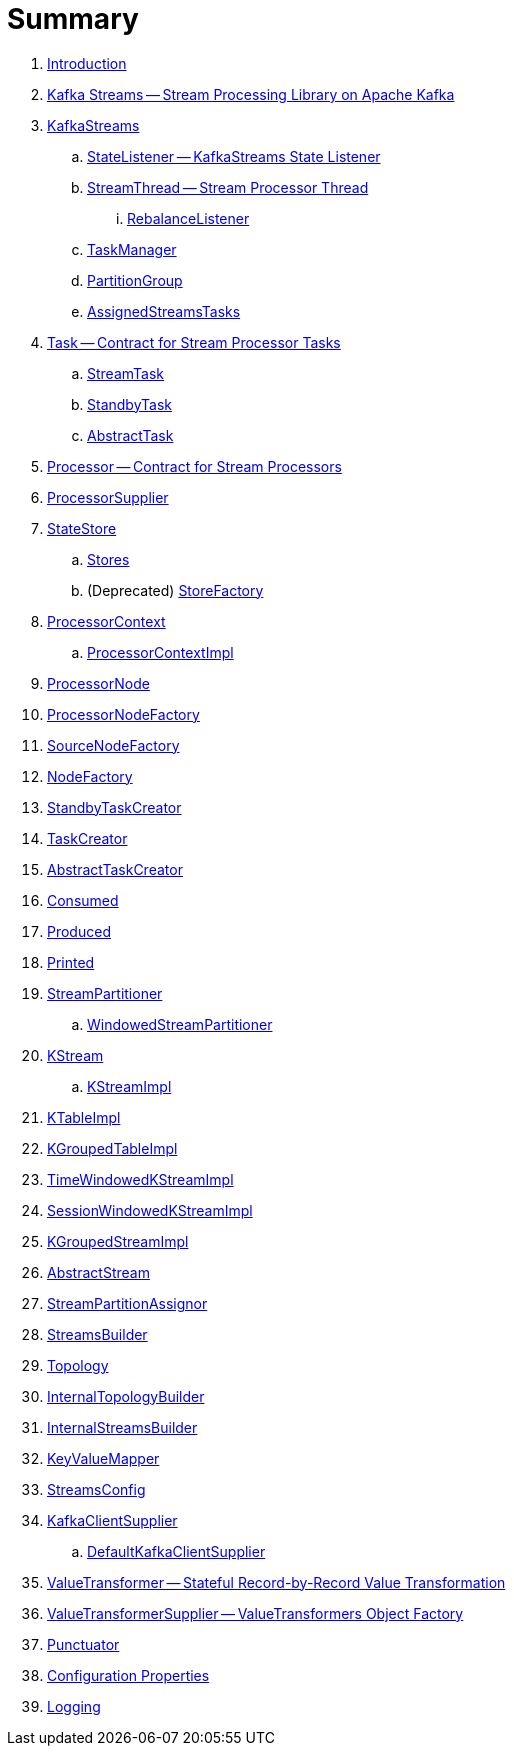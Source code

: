 = Summary

. link:book-intro.adoc[Introduction]

. link:kafka-streams.adoc[Kafka Streams -- Stream Processing Library on Apache Kafka]

. link:kafka-streams-KafkaStreams.adoc[KafkaStreams]
.. link:kafka-streams-StateListener.adoc[StateListener -- KafkaStreams State Listener]
.. link:kafka-streams-StreamThread.adoc[StreamThread -- Stream Processor Thread]
... link:kafka-streams-StreamThread-RebalanceListener.adoc[RebalanceListener]
.. link:kafka-streams-TaskManager.adoc[TaskManager]
.. link:kafka-streams-PartitionGroup.adoc[PartitionGroup]
.. link:kafka-streams-AssignedStreamsTasks.adoc[AssignedStreamsTasks]

. link:kafka-streams-Task.adoc[Task -- Contract for Stream Processor Tasks]
.. link:kafka-streams-StreamTask.adoc[StreamTask]
.. link:kafka-streams-StandbyTask.adoc[StandbyTask]
.. link:kafka-streams-AbstractTask.adoc[AbstractTask]

. link:kafka-streams-Processor.adoc[Processor -- Contract for Stream Processors]
. link:kafka-streams-ProcessorSupplier.adoc[ProcessorSupplier]

. link:kafka-streams-StateStore.adoc[StateStore]
.. link:kafka-streams-Stores.adoc[Stores]
.. (Deprecated) link:kafka-streams-StoreFactory.adoc[StoreFactory]

. link:kafka-streams-ProcessorContext.adoc[ProcessorContext]
.. link:kafka-streams-ProcessorContextImpl.adoc[ProcessorContextImpl]

. link:kafka-streams-ProcessorNode.adoc[ProcessorNode]
. link:kafka-streams-ProcessorNodeFactory.adoc[ProcessorNodeFactory]
. link:kafka-streams-SourceNodeFactory.adoc[SourceNodeFactory]
. link:kafka-streams-NodeFactory.adoc[NodeFactory]
. link:kafka-streams-StandbyTaskCreator.adoc[StandbyTaskCreator]
. link:kafka-streams-TaskCreator.adoc[TaskCreator]
. link:kafka-streams-AbstractTaskCreator.adoc[AbstractTaskCreator]

. link:kafka-streams-Consumed.adoc[Consumed]
. link:kafka-streams-Produced.adoc[Produced]
. link:kafka-streams-Printed.adoc[Printed]

. link:kafka-streams-StreamPartitioner.adoc[StreamPartitioner]
.. link:kafka-streams-WindowedStreamPartitioner.adoc[WindowedStreamPartitioner]

. link:kafka-streams-KStream.adoc[KStream]
.. link:kafka-streams-KStreamImpl.adoc[KStreamImpl]

. link:kafka-streams-KTableImpl.adoc[KTableImpl]
. link:kafka-streams-KGroupedTableImpl.adoc[KGroupedTableImpl]
. link:kafka-streams-TimeWindowedKStreamImpl.adoc[TimeWindowedKStreamImpl]
. link:kafka-streams-SessionWindowedKStreamImpl.adoc[SessionWindowedKStreamImpl]
. link:kafka-streams-KGroupedStreamImpl.adoc[KGroupedStreamImpl]

. link:kafka-streams-AbstractStream.adoc[AbstractStream]

. link:kafka-streams-StreamPartitionAssignor.adoc[StreamPartitionAssignor]

. link:kafka-streams-StreamsBuilder.adoc[StreamsBuilder]
. link:kafka-streams-Topology.adoc[Topology]
. link:kafka-streams-InternalTopologyBuilder.adoc[InternalTopologyBuilder]
. link:kafka-streams-InternalStreamsBuilder.adoc[InternalStreamsBuilder]
. link:kafka-streams-KeyValueMapper.adoc[KeyValueMapper]
. link:kafka-streams-StreamsConfig.adoc[StreamsConfig]
. link:kafka-streams-KafkaClientSupplier.adoc[KafkaClientSupplier]
.. link:kafka-streams-DefaultKafkaClientSupplier.adoc[DefaultKafkaClientSupplier]

. link:kafka-streams-ValueTransformer.adoc[ValueTransformer -- Stateful Record-by-Record Value Transformation]
. link:kafka-streams-ValueTransformerSupplier.adoc[ValueTransformerSupplier -- ValueTransformers Object Factory]

. link:kafka-streams-Punctuator.adoc[Punctuator]

. link:kafka-streams-properties.adoc[Configuration Properties]

. link:kafka-logging.adoc[Logging]
